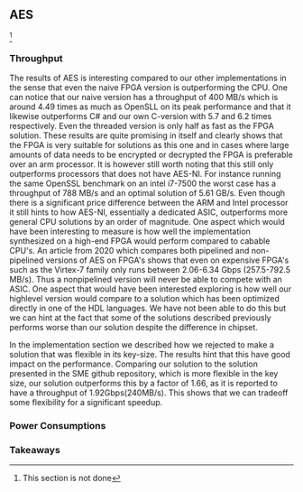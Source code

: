 ** AES
\label{sec:AESperformance}
\footnote{This section is not done}
*** Throughput
#+BEGIN_EXPORT latex
\begin{table}[!htb]
\centering
\captionsetup{width=.8\linewidth}
\begin{tabular}{c c c c c c c c}
\hline
Version & f$_{max}$(Mhz) & clocks$_{high}$ & TP(MBps)$_{high}$ & clocks$_{low}$ & TP(MBps)$_{low}$ & LUT & FF\\
\hline
Naive & X & b & X & b & X & X & X\\
TBox  & 25 & b & 400 & b & 400 & 16458 & 3195
\end{tabular}
\caption[AES: FPGA Versions]%
{Performance and statistics over the different AES implementations. f$_{max}$ is the clock rate reported from Vivado. Clocks describe how many clock cycles it takes to calculate \texttt{b} blocks, where high and low describe a best and worst-case scenario, respectively. The throughput (TP) is calculated as \((b_{bits}\cdot f_{max})/(clocks \cdot 8)\). LUT is the number of Look-Up Tables used in the design. FF is the reported amount of Flip Flops used. Proc$_{i}$ denotes how many ~i~ processes the 64 rounds are distributed over.}
\label{tab:AESversions}
\end{table}
#+END_EXPORT
The results of AES is interesting compared to our other implementations in the sense that even the naive FPGA version is outperforming the CPU. One can notice that our naive version has a throughput of 400 MB/s which is around 4.49 times as much as OpenSLL on its peak performance and that it likewise outperforms C# and our own C-version with 5.7 and 6.2 times respectively. Even the threaded version is only half as fast as the FPGA solution. These results are quite promising in itself and clearly shows that the FPGA is very suitable for solutions as this one and in cases where large amounts of data needs to be encrypted or decrypted the FPGA is preferable over an arm processor. It is however still worth noting that this still only outperforms processors that does not have AES-NI. For instance running the same OpenSSL benchmark on an intel i7-7500 the worst case has a throughput of 788 MB/s and an optimal solution of 5.61 GB/s. Even though there is a significant price difference between the ARM and Intel processor it still hints to how AES-NI, essentially a dedicated ASIC, outperforms more general CPU solutions by an order of magnitude. One aspect which would have been interesting to measure is how well the implementation synthesized on a high-end FPGA would perform compared to cabable CPU's. An article from 2020 which compares both pipelined and non-pipelined versions of AES on FPGA's shows that even on expensive FPGA's such as the Virtex-7 family only runs between 2.06-6.34 Gbps (257.5-792.5 MB/s)\cite{Zodpe}. Thus a nonpipelined version will never be able to compete with an ASIC. One aspect that would have been interested exploring is how well our highlevel version would compare to a solution which has been optimized directly in one of the HDL languages. We have not been able to do this but we can hint at the fact that some of the solutions described previously performs worse than our solution despite the difference in chipset.
#+BEGIN_EXPORT latex
\begin{table}[!htb]
\centering
\captionsetup{width=.8\linewidth}
\begin{tabular}{c c c c c c c c}
\hline
\textbf{Version} & Naive & Proc & C\# & C & C$_t$ & OpenSLL$_{low}$ & OpenSLL$_{high}$\\
\hline
\textbf{TP(MBps)} & 400 & ? & 70 & 64 & 198 & 72.4 & 89\\
 & & & X & X & X & X & X & X
\end{tabular}
\caption[AES: FPGA and CPU comparisons]%
{Performance comparison of the worst and best AES FPGA implementations and the various CPU versions. The OpenSSL is from \texttt{openssl speed -evp aes-128-ecb}. Each of the CPU implementations has two values, the first being the Pi results and the second the I5 results.}
\label{tab:AEScompare}
\end{table}
#+END_EXPORT
In the implementation section we described how we rejected to make a solution that was flexible in its key-size. The results hint that this have good impact on the performance. Comparing our solution to the solution presented in the SME github repository, which is more flexible in the key size, our solution outperforms this by a factor of 1.66, as it is reported to have a throughput of 1.92Gbps(240MB/s)\cite{sme}. This shows that we can tradeoff some flexibility for a significant speedup.
*** Power Consumptions

*** Takeaways
